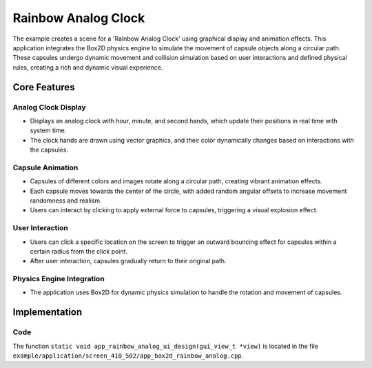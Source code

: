 Rainbow Analog Clock
=====================

The example creates a scene for a 'Rainbow Analog Clock' using graphical display and animation effects. This application integrates the Box2D physics engine to simulate the movement of capsule objects along a circular path. These capsules undergo dynamic movement and collision simulation based on user interactions and defined physical rules, creating a rich and dynamic visual experience.

.. raw:: html

   <br>
   <div style="text-align: center"><img src="https://docs.realmcu.com/HoneyGUI/image/sample/rainbow_analog/rainbow_analog.gif" width= "400" /></div>
   <br>


Core Features
-------------

Analog Clock Display
~~~~~~~~~~~~~~~~~~~~
- Displays an analog clock with hour, minute, and second hands, which update their positions in real time with system time.
- The clock hands are drawn using vector graphics, and their color dynamically changes based on interactions with the capsules.

Capsule Animation
~~~~~~~~~~~~~~~~~
- Capsules of different colors and images rotate along a circular path, creating vibrant animation effects.
- Each capsule moves towards the center of the circle, with added random angular offsets to increase movement randomness and realism.
- Users can interact by clicking to apply external force to capsules, triggering a visual explosion effect.

User Interaction
~~~~~~~~~~~~~~~~
- Users can click a specific location on the screen to trigger an outward bouncing effect for capsules within a certain radius from the click point.
- After user interaction, capsules gradually return to their original path.

Physics Engine Integration
~~~~~~~~~~~~~~~~~~~~~~~~~~
- The application uses Box2D for dynamic physics simulation to handle the rotation and movement of capsules.

Implementation
--------------

Code
~~~~
The function ``static void app_rainbow_analog_ui_design(gui_view_t *view)`` is located in the file ``example/application/screen_410_502/app_box2d_rainbow_analog.cpp``.


